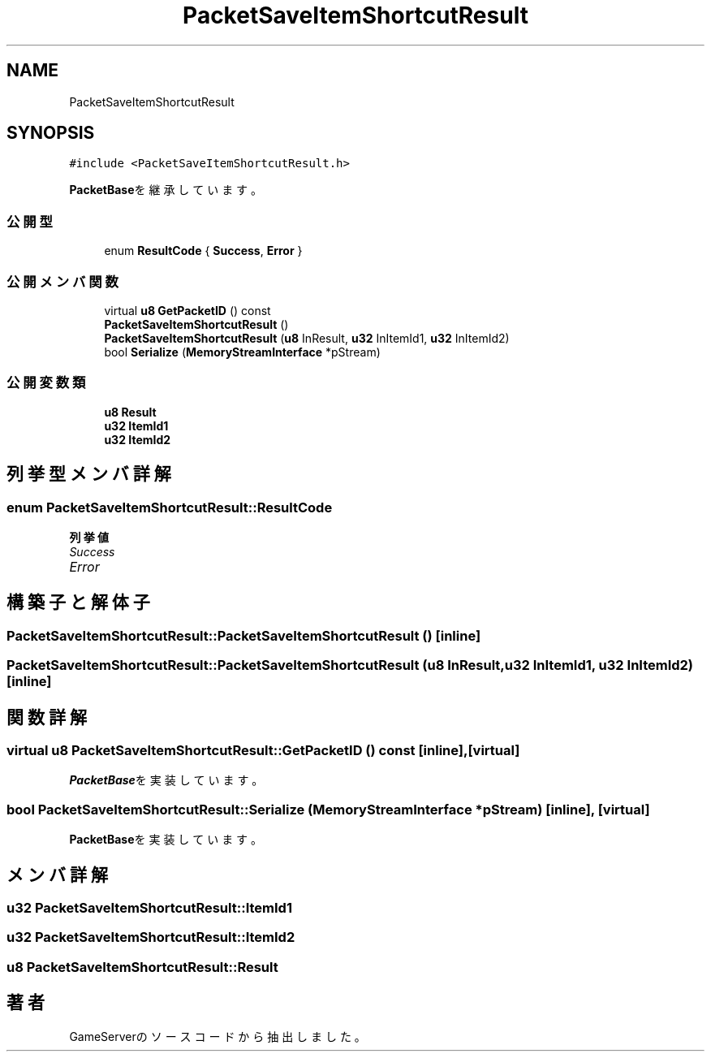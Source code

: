 .TH "PacketSaveItemShortcutResult" 3 "2018年12月20日(木)" "GameServer" \" -*- nroff -*-
.ad l
.nh
.SH NAME
PacketSaveItemShortcutResult
.SH SYNOPSIS
.br
.PP
.PP
\fC#include <PacketSaveItemShortcutResult\&.h>\fP
.PP
\fBPacketBase\fPを継承しています。
.SS "公開型"

.in +1c
.ti -1c
.RI "enum \fBResultCode\fP { \fBSuccess\fP, \fBError\fP }"
.br
.in -1c
.SS "公開メンバ関数"

.in +1c
.ti -1c
.RI "virtual \fBu8\fP \fBGetPacketID\fP () const"
.br
.ti -1c
.RI "\fBPacketSaveItemShortcutResult\fP ()"
.br
.ti -1c
.RI "\fBPacketSaveItemShortcutResult\fP (\fBu8\fP InResult, \fBu32\fP InItemId1, \fBu32\fP InItemId2)"
.br
.ti -1c
.RI "bool \fBSerialize\fP (\fBMemoryStreamInterface\fP *pStream)"
.br
.in -1c
.SS "公開変数類"

.in +1c
.ti -1c
.RI "\fBu8\fP \fBResult\fP"
.br
.ti -1c
.RI "\fBu32\fP \fBItemId1\fP"
.br
.ti -1c
.RI "\fBu32\fP \fBItemId2\fP"
.br
.in -1c
.SH "列挙型メンバ詳解"
.PP 
.SS "enum \fBPacketSaveItemShortcutResult::ResultCode\fP"

.PP
\fB列挙値\fP
.in +1c
.TP
\fB\fISuccess \fP\fP
.TP
\fB\fIError \fP\fP
.SH "構築子と解体子"
.PP 
.SS "PacketSaveItemShortcutResult::PacketSaveItemShortcutResult ()\fC [inline]\fP"

.SS "PacketSaveItemShortcutResult::PacketSaveItemShortcutResult (\fBu8\fP InResult, \fBu32\fP InItemId1, \fBu32\fP InItemId2)\fC [inline]\fP"

.SH "関数詳解"
.PP 
.SS "virtual \fBu8\fP PacketSaveItemShortcutResult::GetPacketID () const\fC [inline]\fP, \fC [virtual]\fP"

.PP
\fBPacketBase\fPを実装しています。
.SS "bool PacketSaveItemShortcutResult::Serialize (\fBMemoryStreamInterface\fP * pStream)\fC [inline]\fP, \fC [virtual]\fP"

.PP
\fBPacketBase\fPを実装しています。
.SH "メンバ詳解"
.PP 
.SS "\fBu32\fP PacketSaveItemShortcutResult::ItemId1"

.SS "\fBu32\fP PacketSaveItemShortcutResult::ItemId2"

.SS "\fBu8\fP PacketSaveItemShortcutResult::Result"


.SH "著者"
.PP 
 GameServerのソースコードから抽出しました。
